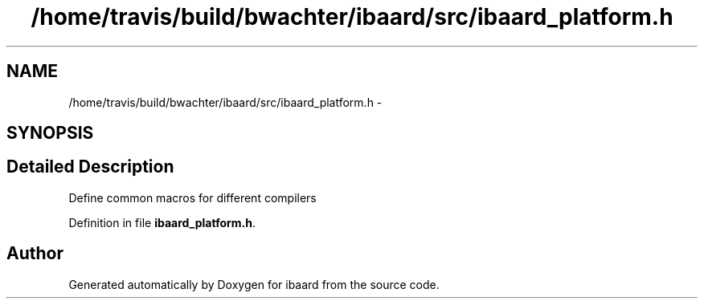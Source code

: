 .TH "/home/travis/build/bwachter/ibaard/src/ibaard_platform.h" 3 "Thu Nov 15 2018" "ibaard" \" -*- nroff -*-
.ad l
.nh
.SH NAME
/home/travis/build/bwachter/ibaard/src/ibaard_platform.h \- 
.SH SYNOPSIS
.br
.PP
.SH "Detailed Description"
.PP 
Define common macros for different compilers 
.PP
Definition in file \fBibaard_platform\&.h\fP\&.
.SH "Author"
.PP 
Generated automatically by Doxygen for ibaard from the source code\&.
